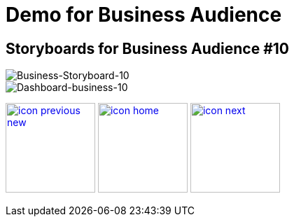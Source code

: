 :imagesdir: images
:icons: font
:source-highlighter: prettify

ifdef::env-github[]
:tip-caption: :bulb:
:note-caption: :information_source:
:important-caption: :heavy_exclamation_mark:
:caution-caption: :fire:
:warning-caption: :warning:
:imagesdir: images
:icons: font
:source-highlighter: prettify
endif::[]

= Demo for Business Audience

== Storyboards for Business Audience #10

image::Industry-4.0-demo-SA-training-29.jpg[Business-Storyboard-10]

image::business-screen-10.png[Dashboard-business-10]

[.text-center]
image:icons/icon-previous-new.png[align=left, width=128, link=storyboard-business-9.html] image:icons/icon-home.png[align="center",width=128, link=index.html] image:icons/icon-next.png[align="right"width=128, link=storyboard-business-11.html]
